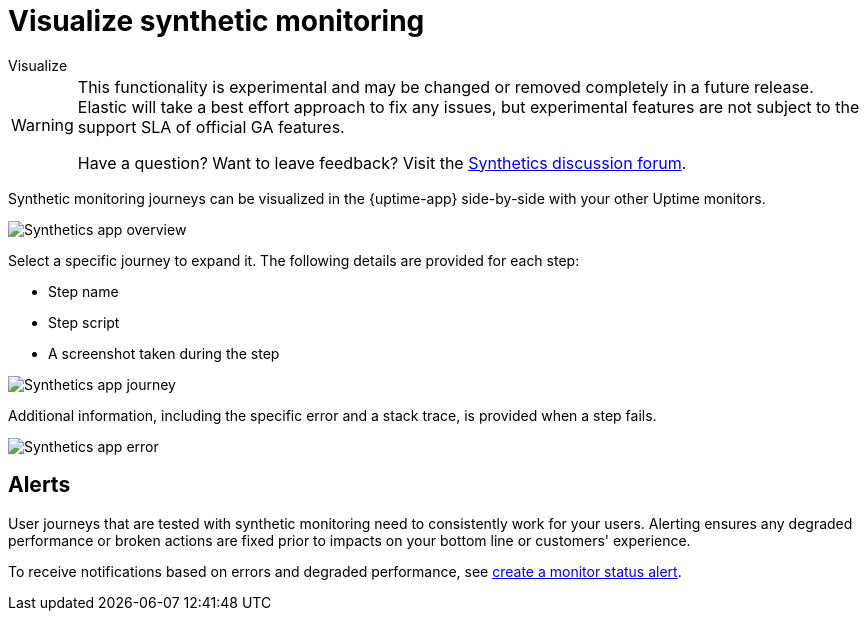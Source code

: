 [[synthetics-visualize]]
= Visualize synthetic monitoring

++++
<titleabbrev>Visualize</titleabbrev>
++++

[WARNING]
====
This functionality is experimental and may be changed or removed completely in a future release.
Elastic will take a best effort approach to fix any issues, but experimental features are not subject
to the support SLA of official GA features.

Have a question? Want to leave feedback? Visit the
https://discuss.elastic.co/tags/c/observability/uptime/75/synthetics[Synthetics discussion forum].
====

Synthetic monitoring journeys can be visualized in the {uptime-app} side-by-side with
your other Uptime monitors.

[role="screenshot"]
image::images/synthetic-app-overview.png[Synthetics app overview]

Select a specific journey to expand it.
The following details are provided for each step:

* Step name
* Step script
* A screenshot taken during the step

[role="screenshot"]
image::images/synthetic-app-journey.png[Synthetics app journey]

Additional information, including the specific error and a stack trace, is provided when a step fails.

[role="screenshot"]
image::images/synthetic-app-error.png[Synthetics app error]

[discrete]
[[synthetics-alerting]]
== Alerts

User journeys that are tested with synthetic monitoring need to consistently work for your users.
Alerting ensures any degraded performance or broken actions are fixed prior to impacts on your
bottom line or customers' experience.

To receive notifications based on errors and degraded performance,
see <<monitor-status-alert,create a monitor status alert>>.
